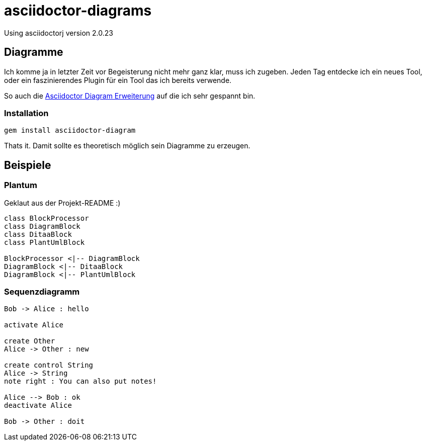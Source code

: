 = asciidoctor-diagrams

Using asciidoctorj version {asciidoctor-version}

== Diagramme

Ich komme ja in letzter Zeit vor Begeisterung nicht mehr ganz klar, muss ich zugeben.
Jeden Tag entdecke ich ein neues Tool, oder ein faszinierendes Plugin für ein Tool das ich bereits verwende.

So auch die https://github.com/asciidoctor/asciidoctor-diagram[Asciidoctor Diagram Erweiterung] auf die ich sehr gespannt
 bin.

=== Installation
[listing]
----
gem install asciidoctor-diagram
----

Thats it. Damit sollte es theoretisch möglich sein Diagramme zu erzeugen.

== Beispiele

=== Plantum

Geklaut aus der Projekt-README :)

["plantuml", "asciidoctor-diagram-classes", "png"]
---------------------------------------------------------------------
class BlockProcessor
class DiagramBlock
class DitaaBlock
class PlantUmlBlock

BlockProcessor <|-- DiagramBlock
DiagramBlock <|-- DitaaBlock
DiagramBlock <|-- PlantUmlBlock
---------------------------------------------------------------------

=== Sequenzdiagramm

["plantuml", "sequenz", "png"]
---------------------------------------------------------------------
Bob -> Alice : hello

activate Alice

create Other
Alice -> Other : new

create control String
Alice -> String
note right : You can also put notes!

Alice --> Bob : ok
deactivate Alice

Bob -> Other : doit
---------------------------------------------------------------------

